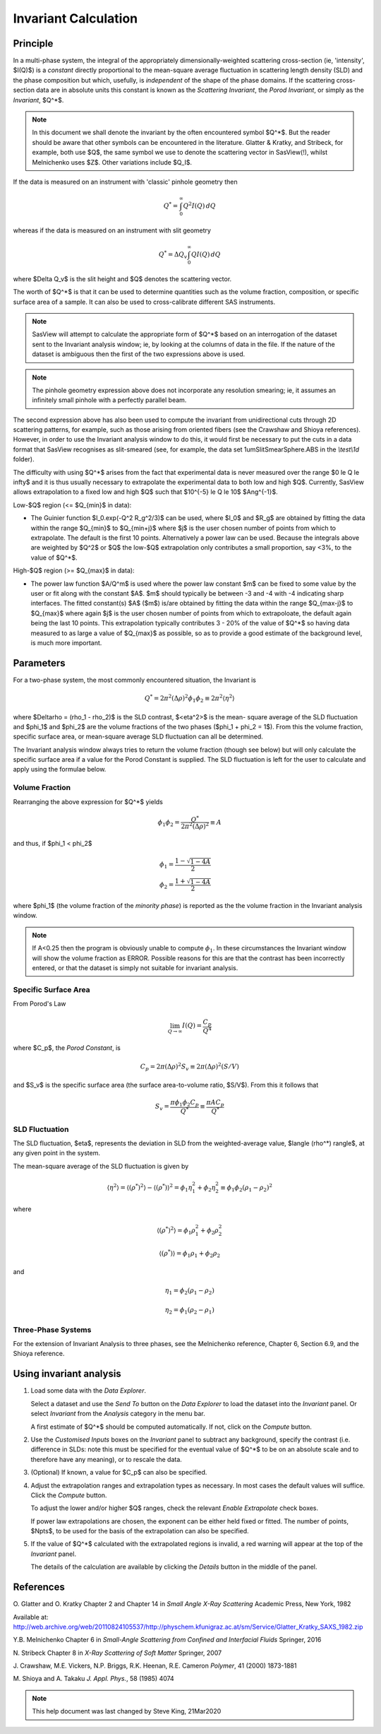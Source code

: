 .. invariant_help.rst

.. This help file was ported from the original HTML to ReSTructured text by
.. S King, ISIS, during SasView CodeCamp-III in Feb 2015. It was subsequently
.. updated in January 2020 following the realisation that there were issues
.. with both the text below and the underlying calculation. See SasView GitHub
.. Issues #1434 and #1461.

Invariant Calculation
=====================

Principle
---------

In a multi-phase system, the integral of the appropriately dimensionally-\
weighted scattering cross-section (ie, 'intensity', $I(Q)$) is a *constant*
directly proportional to the mean-square average fluctuation in scattering
length density (SLD) and the phase composition but which, usefully, is
*independent* of the shape of the phase domains. If the scattering cross-\
section data are in absolute units this constant is known as the
*Scattering Invariant*, the *Porod Invariant*, or simply as the
*Invariant*, $Q^*$.

.. note::
   In this document we shall denote the invariant by the often encountered
   symbol $Q^*$. But the reader should be aware that other symbols can be
   encountered in the literature. Glatter & Kratky, and Stribeck, for example,
   both use $Q$, the same symbol we use to denote the scattering vector in
   SasView(!), whilst Melnichenko uses $Z$. Other variations include $Q_I$.

If the data is measured on an instrument with 'classic' pinhole geometry then

.. math::

    Q^* = \int_0^\infty Q^2I(Q)\,dQ

whereas if the data is measured on an instrument with slit geometry

.. math::

    Q^* = \Delta Q_v \int_0^\infty QI(Q)\,dQ

where $\Delta Q_v$ is the slit height and $Q$ denotes the scattering vector.

The worth of $Q^*$ is that it can be used to determine quantities such as the
volume fraction, composition, or specific surface area of a sample. It can also
be used to cross-calibrate different SAS instruments.

.. note::

    SasView will attempt to calculate the appropriate form of $Q^*$ based on an
    interrogation of the dataset sent to the Invariant analysis window; ie, by
    looking at the columns of data in the file. If the nature of the dataset is
    ambiguous then the first of the two expressions above is used.

.. note::

    The pinhole geometry expression above does not incorporate any resolution
    smearing; ie, it assumes an infinitely small pinhole with a perfectly
    parallel beam.

The second expression above has also been used to compute the invariant from
unidirectional cuts through 2D scattering patterns, for example, such as
those arising from oriented fibers (see the Crawshaw and Shioya references).
However, in order to use the Invariant analysis window to do this, it would
first be necessary to put the cuts in a data format that SasView recognises
as slit-smeared (see, for example, the data set 1umSlitSmearSphere.ABS in
the *\\test\\1d* folder).

The difficulty with using $Q^*$  arises from the fact that experimental data is
never measured over the range $0 \le Q \le \infty$ and it is thus usually
necessary to extrapolate the experimental data to both low and high $Q$.
Currently, SasView allows extrapolation to a fixed low and high $Q$ such that
$10^{-5} \le Q \le 10$ $Ang^{-1}$. 

Low-\ $Q$ region (<= $Q_{min}$ in data):

*  The Guinier function $I_0.exp(-Q^2 R_g^2/3)$ can be used, where $I_0$
   and $R_g$ are obtained by fitting the data within the range $Q_{min}$ to
   $Q_{min+j}$ where $j$ is the user chosen number of points from which to
   extrapolate. The default is the first 10 points. Alternatively a power
   law can be used. Because the integrals above are weighted by $Q^2$ or $Q$
   the low-$Q$ extrapolation only contributes a small proportion, say <3%,
   to the value of $Q^*$.
   
High-\ $Q$ region (>= $Q_{max}$ in data):

*  The power law function $A/Q^m$ is used where the power law constant
   $m$ can be fixed to some value by the user or fit along with the constant
   $A$. $m$ should typically be between -3 and -4 with -4 indicating sharp
   interfaces. The fitted constant(s) $A$ ($m$) is/are obtained by
   fitting the data within the range $Q_{max-j}$ to $Q_{max}$ 
   where again $j$ is the user chosen number of points from which to
   extrapoloate, the default again being the last 10 points. This extrapolation
   typically contributes 3 - 20% of the value of $Q^*$ so having data measured
   to as large a value of $Q_{max}$ as possible, so as to provide a good estimate
   of the background level, is much more important.

.. ZZZZZZZZZZZZZZZZZZZZZZZZZZZZZZZZZZZZZZZZZZZZZZZZZZZZZZZZZZZZZZZZZZZZZZZZZZZZ

Parameters
----------

For a two-phase system, the most commonly encountered situation, the Invariant
is 

.. math::

    Q^* = {2 \pi^2 (\Delta\rho)^2 \phi_1 \phi_2} \equiv {2 \pi^2 \langle \eta^2 \rangle}
    
where $\Delta\rho = (\rho_1 - \rho_2)$ is the SLD contrast, $<\eta^2>$ is the mean-
square average of the SLD fluctuation and $\phi_1$ and $\phi_2$ are the volume
fractions of the two phases ($\phi_1 + \phi_2 = 1$). From this the volume fraction, 
specific surface area, or mean-square average SLD fluctuation can all be determined.

The Invariant analysis window always tries to return the volume fraction (though see
below) but will only calculate the specific surface area if a value for the Porod
Constant is supplied. The SLD fluctuation is left for the user to calculate and apply
using the formulae below.

Volume Fraction
^^^^^^^^^^^^^^^

Rearranging the above expression for $Q^*$ yields

.. math::

    \phi_1 \phi_2 = \frac{Q^*}{2 \pi^2 (\Delta\rho)^2} \equiv A

and thus, if $\phi_1 < \phi_2$

.. math::

    &\phi_1 = \frac{1 - \sqrt{1 - 4A}}{2} \\
    &\phi_2 = \frac{1 + \sqrt{1-4A}}{2}

where $\phi_1$ (the volume fraction of the *minority phase*) is reported as the
the volume fraction in the Invariant analysis window.

.. note::

    If A<0.25 then the program is obviously unable to compute :math:`\phi_1`. In
    these circumstances the Invariant window will show the volume fraction as ERROR.
    Possible reasons for this are that the contrast has been incorrectly entered,
    or that the dataset is simply not suitable for invariant analysis.

Specific Surface Area
^^^^^^^^^^^^^^^^^^^^^

From Porod's Law

.. math::

    \lim_{Q \to \infty}I(Q) = \frac{C_p}{Q^4}

where $C_p$, the *Porod Constant*, is

.. math::

    C_p = 2 \pi (\Delta\rho)^2 S_v \equiv 2 \pi (\Delta\rho)^2 (S/V)

and $S_v$ is the specific surface area (the surface area-to-volume ratio,
$S/V$). From this it follows that

.. math::

    S_v = \frac{\pi \phi_1 \phi_2 C_p}{Q^*} \equiv \frac{\pi A C_p}{Q^*}

SLD Fluctuation
^^^^^^^^^^^^^^^

The SLD fluctuation, $\eta$, represents the deviation in SLD from the
weighted-average value, $\langle (\rho^*) \rangle$, at any given point
in the system.

The mean-square average of the SLD fluctuation is given by

.. math::

    \langle \eta^2 \rangle = \langle (\rho^*)^2 \rangle - \langle (\rho^*) \rangle^2 = \phi_1 \eta_1^2 + \phi_2 \eta_2^2 \equiv \phi_1 \phi_2 (\rho_1 - \rho_2)^2

where

.. math::

    \langle (\rho^*)^2 \rangle = \phi_1 \rho_1^2 + \phi_2 \rho_2^2

.. math::
    
    \langle (\rho^*) \rangle = \phi_1 \rho_1 + \phi_2 \rho_2

and

.. math::

    \eta_1 = \phi_2 (\rho_1 - \rho_2)
    
.. math::

    \eta_2 = \phi_1 (\rho_2 - \rho_1)

Three-Phase Systems
^^^^^^^^^^^^^^^^^^^

For the extension of Invariant Analysis to three phases, see the Melnichenko
reference, Chapter 6, Section 6.9, and the Shioya reference.

.. ZZZZZZZZZZZZZZZZZZZZZZZZZZZZZZZZZZZZZZZZZZZZZZZZZZZZZZZZZZZZZZZZZZZZZZZZZZZZ

Using invariant analysis
------------------------

1) Load some data with the *Data Explorer*.

   Select a dataset and use the *Send To* button on the *Data Explorer* to load
   the dataset into the *Invariant* panel. Or select *Invariant* from the
   *Analysis* category in the menu bar.
   
   A first estimate of $Q^*$ should be computed automatically. If not, click on
   the *Compute* button.

2) Use the *Customised Inputs* boxes on the *Invariant* panel to subtract
   any background, specify the contrast (i.e. difference in SLDs: note this
   must be specified for the eventual value of $Q^*$ to be on an absolute scale
   and to therefore have any meaning), or to rescale the data.

3) (Optional) If known, a value for $C_p$ can also be specified.

4) Adjust the extrapolation ranges and extrapolation types as necessary. In
   most cases the default values will suffice. Click the *Compute* button.

   To adjust the lower and/or higher $Q$ ranges, check the relevant *Enable
   Extrapolate* check boxes.

   If power law extrapolations are chosen, the exponent can be either held
   fixed or fitted. The number of points, $Npts$, to be used for the basis of
   the extrapolation can also be specified.

5) If the value of $Q^*$ calculated with the extrapolated regions is invalid, a
   red warning will appear at the top of the *Invariant* panel.

   The details of the calculation are available by clicking the *Details*
   button in the middle of the panel.

.. image:: image005.png

.. ZZZZZZZZZZZZZZZZZZZZZZZZZZZZZZZZZZZZZZZZZZZZZZZZZZZZZZZZZZZZZZZZZZZZZZZZZZZZ

References
----------

O. Glatter and O. Kratky
Chapter 2 and Chapter 14 in *Small Angle X-Ray Scattering*
Academic Press, New York, 1982

Available at:
http://web.archive.org/web/20110824105537/http://physchem.kfunigraz.ac.at/sm/Service/Glatter_Kratky_SAXS_1982.zip

Y.B. Melnichenko
Chapter 6 in *Small-Angle Scattering from Confined and Interfacial Fluids*
Springer, 2016

N. Stribeck
Chapter 8 in *X-Ray Scattering of Soft Matter*
Springer, 2007

J. Crawshaw, M.E. Vickers, N.P. Briggs, R.K. Heenan, R.E. Cameron
*Polymer*, 41 (2000) 1873-1881

M. Shioya and A. Takaku
*J. Appl. Phys.*, 58 (1985) 4074

.. ZZZZZZZZZZZZZZZZZZZZZZZZZZZZZZZZZZZZZZZZZZZZZZZZZZZZZZZZZZZZZZZZZZZZZZZZZZZZZ

.. note::  This help document was last changed by Steve King, 21Mar2020
